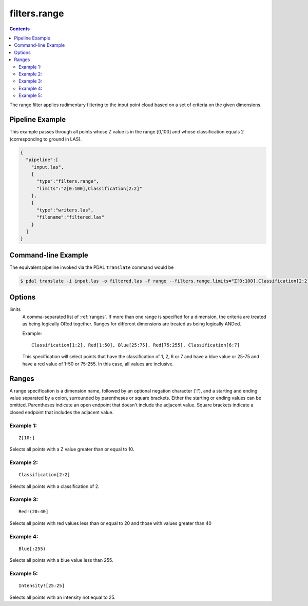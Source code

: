 .. _filters.range:

filters.range
======================

.. contents::

The range filter applies rudimentary filtering to the input point cloud
based on a set of criteria on the given dimensions.

.. embed::

.. streamable::

Pipeline Example
----------------

This example passes through all points whose Z value is in the range [0,100]
and whose classification equals 2 (corresponding to ground in LAS).


.. code-block:: json

    {
      "pipeline":[
        "input.las",
        {
          "type":"filters.range",
          "limits":"Z[0:100],Classification[2:2]"
        },
        {
          "type":"writers.las",
          "filename":"filtered.las"
        }
      ]
    }


Command-line Example
--------------------

The equivalent pipeline invoked via the PDAL ``translate`` command would be

.. code-block:: bash

  $ pdal translate -i input.las -o filtered.las -f range --filters.range.limits="Z[0:100],Classification[2:2]"

Options
-------

limits
  A comma-separated list of :ref:`ranges`.  If more than one range is
  specified for a dimension, the criteria are treated as being logically
  ORed together.  Ranges for different dimensions are treated as being
  logically ANDed.

  Example:

  ::

    Classification[1:2], Red[1:50], Blue[25:75], Red[75:255], Classification[6:7]

  This specification will select points that have the classification of
  1, 2, 6 or 7 and have a blue value or 25-75 and have a red value of
  1-50 or 75-255.  In this case, all values are inclusive.


.. _ranges:

Ranges
--------------------------------------------------------------------------------

A range specification is a dimension name, followed by an optional negation
character ('!'), and a starting and ending value separated by a colon,
surrounded by parentheses or square brackets.  Either the starting or ending
values can be omitted.  Parentheses indicate an open endpoint that doesn't
include the adjacent value.  Square brackets indicate a closed endpoint
that includes the adjacent value.

Example 1:
................................................................................

::

  Z[10:]

Selects all points with a Z value greater than or equal to 10.

Example 2:
................................................................................

::

  Classification[2:2]

Selects all points with a classification of 2.

Example 3:
................................................................................

::

  Red!(20:40]

Selects all points with red values less than or equal to 20 and those with
values greater than 40

Example 4:
................................................................................

::

  Blue[:255)

Selects all points with a blue value less than 255.

Example 5:
................................................................................

::

  Intensity![25:25]

Selects all points with an intensity not equal to 25.
